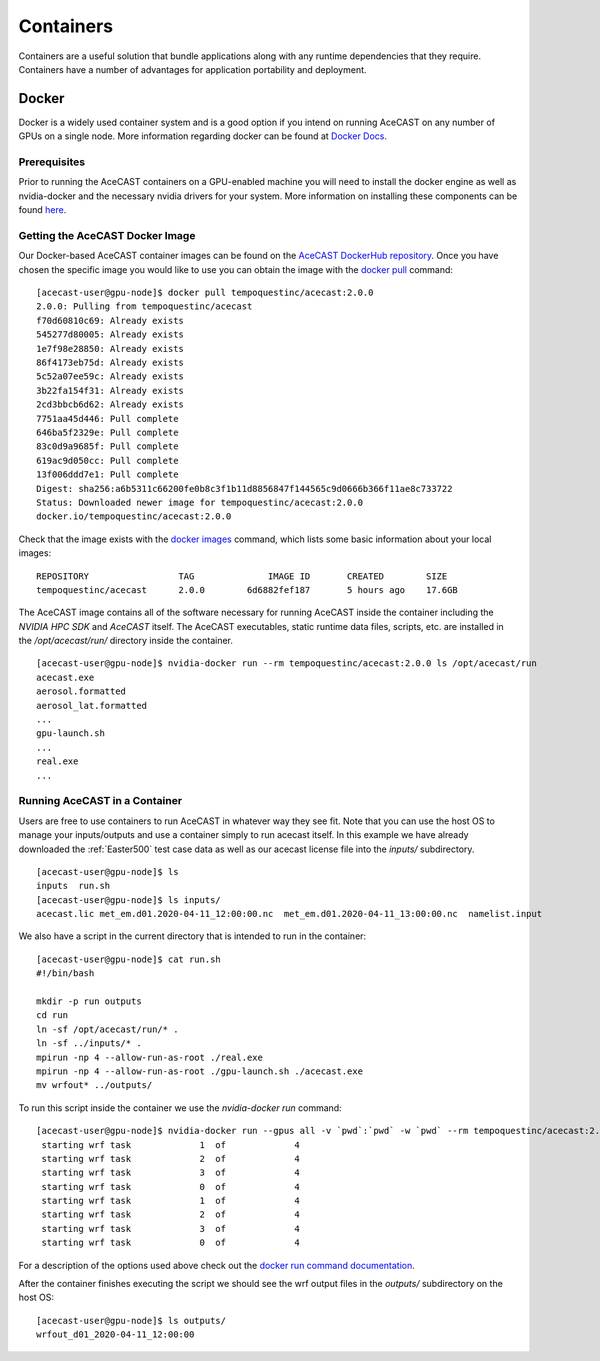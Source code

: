 .. meta::
   :description: AceCast Container Usage, click for more
   :keywords: docker, nvidia-docker, container, singularity, license, running, acecast, documentation, tempoquest

.. _Containers:


Containers
##########

Containers are a useful solution that bundle applications along with any runtime dependencies that they require. 
Containers have a number of advantages for application portability and deployment. 

Docker
======

Docker is a widely used container system and is a good option if you intend on running AceCAST on any number of 
GPUs on a single node. More information regarding docker can be found at `Docker Docs <https://docs.docker.com/>`_.

Prerequisites
*************

Prior to running the AceCAST containers on a GPU-enabled machine you will need to install the docker engine as well 
as nvidia-docker and the necessary nvidia drivers for your system. More information on installing these components 
can be found `here <https://github.com/NVIDIA/nvidia-docker/blob/master/README.md>`_.

Getting the AceCAST Docker Image
***********************************

Our Docker-based AceCAST container images can be found on the `AceCAST DockerHub repository <https://hub.docker.com/repository/docker/sammelliott/acecast>`_. 
Once you have chosen the specific image you would like to use you can obtain the image with the 
`docker pull <https://docs.docker.com/engine/reference/commandline/pull/>`_ command:

::

    [acecast-user@gpu-node]$ docker pull tempoquestinc/acecast:2.0.0
    2.0.0: Pulling from tempoquestinc/acecast
    f70d60810c69: Already exists 
    545277d80005: Already exists 
    1e7f98e28850: Already exists 
    86f4173eb75d: Already exists 
    5c52a07ee59c: Already exists 
    3b22fa154f31: Already exists 
    2cd3bbcb6d62: Already exists 
    7751aa45d446: Pull complete 
    646ba5f2329e: Pull complete 
    83c0d9a9685f: Pull complete 
    619ac9d050cc: Pull complete 
    13f006ddd7e1: Pull complete 
    Digest: sha256:a6b5311c66200fe0b8c3f1b11d8856847f144565c9d0666b366f11ae8c733722
    Status: Downloaded newer image for tempoquestinc/acecast:2.0.0
    docker.io/tempoquestinc/acecast:2.0.0

Check that the image exists with the `docker images <https://docs.docker.com/engine/reference/commandline/images/>`_ 
command, which lists some basic information about your local images:

::

    REPOSITORY                 TAG              IMAGE ID       CREATED        SIZE
    tempoquestinc/acecast      2.0.0        6d6882fef187       5 hours ago    17.6GB

The AceCAST image contains all of the software necessary for running AceCAST inside the container including the 
*NVIDIA HPC SDK* and *AceCAST* itself. The AceCAST executables, static runtime data files, scripts, etc. are 
installed in the */opt/acecast/run/* directory inside the container.

::

    [acecast-user@gpu-node]$ nvidia-docker run --rm tempoquestinc/acecast:2.0.0 ls /opt/acecast/run
    acecast.exe
    aerosol.formatted
    aerosol_lat.formatted
    ...
    gpu-launch.sh
    ...
    real.exe
    ...


Running AceCAST in a Container
******************************

Users are free to use containers to run AceCAST in whatever way they see fit. Note that you can use the host OS
to manage your inputs/outputs and use a container simply to run acecast itself. In this example we have already
downloaded the :ref:`Easter500` test case data as well as our acecast license file into the *inputs/* subdirectory.

::
    
    [acecast-user@gpu-node]$ ls
    inputs  run.sh
    [acecast-user@gpu-node]$ ls inputs/
    acecast.lic met_em.d01.2020-04-11_12:00:00.nc  met_em.d01.2020-04-11_13:00:00.nc  namelist.input


We also have a script in the current directory that is intended to run in the container:

::

    [acecast-user@gpu-node]$ cat run.sh 
    #!/bin/bash

    mkdir -p run outputs
    cd run
    ln -sf /opt/acecast/run/* .
    ln -sf ../inputs/* .
    mpirun -np 4 --allow-run-as-root ./real.exe
    mpirun -np 4 --allow-run-as-root ./gpu-launch.sh ./acecast.exe
    mv wrfout* ../outputs/

To run this script inside the container we use the *nvidia-docker run* command:

::

    [acecast-user@gpu-node]$ nvidia-docker run --gpus all -v `pwd`:`pwd` -w `pwd` --rm tempoquestinc/acecast:2.0.0 ./run.sh 
     starting wrf task             1  of             4
     starting wrf task             2  of             4
     starting wrf task             3  of             4
     starting wrf task             0  of             4
     starting wrf task             1  of             4
     starting wrf task             2  of             4
     starting wrf task             3  of             4
     starting wrf task             0  of             4


For a description of the options used above check out the `docker run command documentation <https://docs.docker.com/engine/reference/commandline/run/>`_.

After the container finishes executing the script we should see the wrf output files in the *outputs/* subdirectory on the host OS:

::

    [acecast-user@gpu-node]$ ls outputs/
    wrfout_d01_2020-04-11_12:00:00



